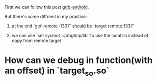 First we can follow this post [[https://simoneaonzo.it/gdb-android/][gdb-android]].

But there's some diffrient in my practice:

1. at the end `gef-remote :1337` should be `target remote:1337`

2. we can use `set sysroot ~/dbgtmp/lib` to use the local lib instead of copy from remote target


* How can we debug in function(with an offset) in `target_so.so`
